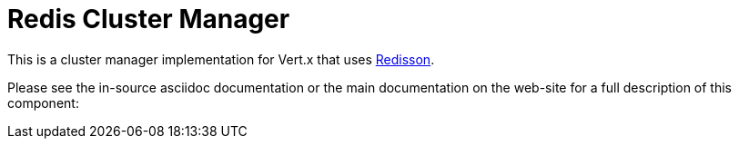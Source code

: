 = Redis Cluster Manager

This is a cluster manager implementation for Vert.x that uses https://github.com/redisson/redisson/[Redisson].

Please see the in-source asciidoc documentation or the main documentation on the web-site for a full description
of this component:


